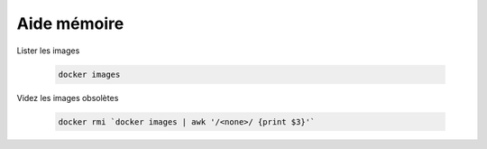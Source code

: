 ############
Aide mémoire
############

Lister les images 

    .. code-block:: console
    
        docker images

Videz les images obsolètes

    .. code-block:: console

        docker rmi `docker images | awk '/<none>/ {print $3}'`